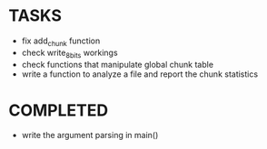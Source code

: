 * TASKS
+ fix add_chunk function
+ check write_8_bits workings
+ check functions that manipulate global chunk table
+ write a function to analyze a file and report the chunk statistics
* COMPLETED 
+ write the argument parsing in main()
